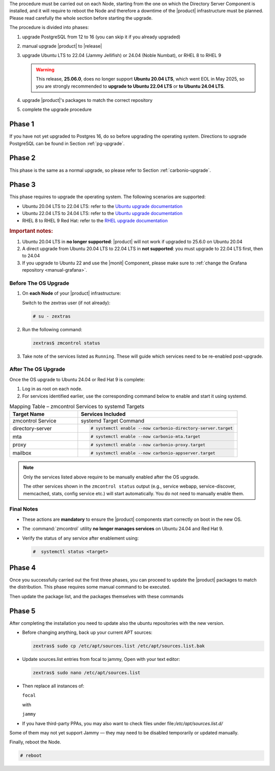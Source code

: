 The procedure must be carried out on each Node, starting from the one
on which the Directory Server Component is installed, and it will require
to reboot the Node and therefore a downtime of the |product|
infrastructure must be planned. Please read carefully the whole
section before starting the upgrade.

.. card:: Upgrade to Ubuntu 24.04 or RHEL 9

   With the upgrade of the operating system to **Ubuntu 24.04** or **RHEL 9**,
   some |product| services **previously managed by** :command:`zmcontrol` **are now
   handled directly by** :command:`systemd`. This transition requires **manual
   re-enabling of certain services** after the OS upgrade and affects
   :ref:`up_ph3` below.

   Refer to the :ref:`Systemd Integration Overview <intro_systemd>`
   for background information.

The procedure is divided into phases:

#. upgrade PostgreSQL from 12 to 16 (you can skip it if you already
   upgraded)

#. manual upgrade |product| to |release|

#. upgrade Ubuntu LTS to 22.04 (Jammy Jellifish) or 24.04 (Noble
   Numbat), or RHEL 8 to RHEL 9

   .. warning:: This release, **25.06.0**, does no longer support
      **Ubuntu 20.04 LTS**, which went EOL in May 2025, so you are
      strongly recommended to **upgrade to Ubuntu 22.04 LTS** or **to
      Ubuntu 24.04 LTS**.

#. upgrade |product|\'s packages to match the correct repository

#. complete the upgrade procedure

.. _up_ph1:

Phase 1
-------

If you have not yet upgraded to Postgres 16, do so before upgrading
the operating system. Directions to upgrade PostgreSQL can be found
in Section :ref:`pg-upgrade`.

.. _up_ph2:

Phase 2
-------

This phase is the same as a normal upgrade, so please refer to Section
:ref:`carbonio-upgrade`.

.. _up_ph3:

Phase 3
-------

This phase requires to upgrade the operating system. The following
scenarios are supported:

* Ubuntu 20.04 LTS to 22.04 LTS: refer to the `Ubuntu upgrade
  documentation
  <https://ubuntu.com/server/docs/upgrade-introduction>`_
* Ubuntu 22.04 LTS to 24.04 LTS: refer to the `Ubuntu upgrade
  documentation
  <https://ubuntu.com/server/docs/upgrade-introduction>`_
* RHEL 8 to RHEL 9 Red Hat: refer to the `RHEL upgrade documentation
  <https://access.redhat.com/documentation/en-us/red_hat_enterprise_linux/9/html/upgrading_from_rhel_8_to_rhel_9/performing-the-upgrade_upgrading-from-rhel-8-to-rhel-9>`_

.. rubric:: Important notes:

#. Ubuntu 20.04 LTS in **no longer supported**: |product| will not
   work if upgraded to 25.6.0 on Ubuntu 20.04

#. A direct upgrade from Ubuntu 20.04 LTS to 22.04 LTS in **not
   supported**: you must upgrade to 22.04 LTS first, then to 24.04

#. If you upgrade to Ubuntu 22 and use the |monit| Component, please
   make sure to :ref:`change the Grafana repository <manual-grafana>`.

Before The OS Upgrade
~~~~~~~~~~~~~~~~~~~~~

#. On **each Node** of your |product| infrastructure:

   Switch to the zextras user (if not already):

   .. code:: console

      # su - zextras

#. Run the following command:

   .. code:: console

      zextras$ zmcontrol status

#. Take note of the services listed as ``Running``. These will guide which
   services need to be re-enabled post-upgrade.

After The OS Upgrade
~~~~~~~~~~~~~~~~~~~~

Once the OS upgrade to Ubuntu 24.04 or Red Hat 9 is complete:

#. Log in as root on each node.

#. For services identified earlier, use the corresponding command
   below to enable and start it using systemd.


.. list-table:: Mapping Table – zmcontrol Services to systemd Targets
   :header-rows: 1
   :widths: 30 70

   * - Target Name
     - Services Included

   * - zmcontrol Service
     - systemd Target Command

   * - directory-server
     - .. code:: console

          # systemctl enable --now carbonio-directory-server.target

   * - mta
     - .. code:: console

          # systemctl enable --now carbonio-mta.target

   * - proxy
     - .. code:: console

          # systemctl enable --now carbonio-proxy.target

   * - mailbox
     - .. code:: console

          # systemctl enable --now carbonio-appserver.target


.. note:: Only the services listed above require to be manually
   enabled after the OS upgrade.

   The other services shown in the ``zmcontrol status`` output (e.g.,
   service webapp, service-discover, memcached, stats, config service
   etc.) will start automatically.  You do not need to manually enable
   them.

.. card:: Example Scenario

   In the following example, **node03** runs both the *mta* and *proxy* services.

   :bdg-primary:`Before the OS Upgrade`

   .. code:: console

      zextras$ zmcontrol status

      Host node03.example.com
         ...
         mta         Running
         ...
         proxy       Running

   :bdg-primary:`After the OS Upgrade`

   Run the following as the |ru|:

   .. code:: console

      # systemctl enable --now carbonio-mta.target
      # systemctl enable --now carbonio-proxy.target

   Repeat the process for each Node and each relevant service.

Final Notes
~~~~~~~~~~~

* These actions are **mandatory** to ensure the |product| components
  start correctly on boot in the new OS.

* The :command:`zmcontrol` utility **no longer manages services** on Ubuntu 24.04 and Red Hat 9.

* Verify the status of any service after enablement using:

  .. code:: console

     #  systemctl status <target>

.. _up_ph4:

Phase 4
-------

Once you successfully carried out the first three phases, you can
proceed to update the |product| packages to match the
distribution. This phase requires some manual command to be executed.

.. tab-set::

   .. tab-item:: Ubuntu
      :sync: ubuntu

      During the Ubuntu upgrade, the file
      :file:`/etc/apt/sources.list.d/zextras.list` will be
      modified. You need to make sure that it contains only the
      correct repository, that is, the line defining the repository

      #. contains the word **jammy** (for Ubuntu 22.04) or **noble**

      #. is not commented, i.e., it does not start with a ``#`` sign

   .. tab-item:: RHEL
      :sync: rhel

      During the RHEL upgrade, the file
      :file:`/etc/yum.repos.d/zextras.repo` will be modified. You need
      to make sure that it contains only the correct repository, that
      is, the line defining the repository is::

        baseurl=https://repo.zextras.io/release/rhel9

Then update the package list, and the packages themselves with these
commands

.. tab-set::

   .. tab-item:: Ubuntu
      :sync: ubuntu

      # apt update && apt dist-upgrade

   .. tab-item:: RHEL
      :sync: rhel

      # dnf upgrade --best --allowerasing

.. _up_ph5:

Phase 5
-------

After completing the installation you need to update also the ubuntu
repositories with the new version.

* Before changing anything, back up your current APT sources:

  .. code:: console

     zextras$ sudo cp /etc/apt/sources.list /etc/apt/sources.list.bak

* Update sources.list entries from focal to jammy, Open with your text editor:

  .. code:: console

     zextras$ sudo nano /etc/apt/sources.list

* Then replace all instances of:

  ``focal``

  with

  ``jammy``


* If you have third-party PPAs, you may also want to check files under
  file:`/etc/apt/sources.list.d/`

Some of them may not yet support Jammy — they may need to be disabled
temporarily or updated manually.

Finally, reboot the Node.

.. code:: console

   # reboot
